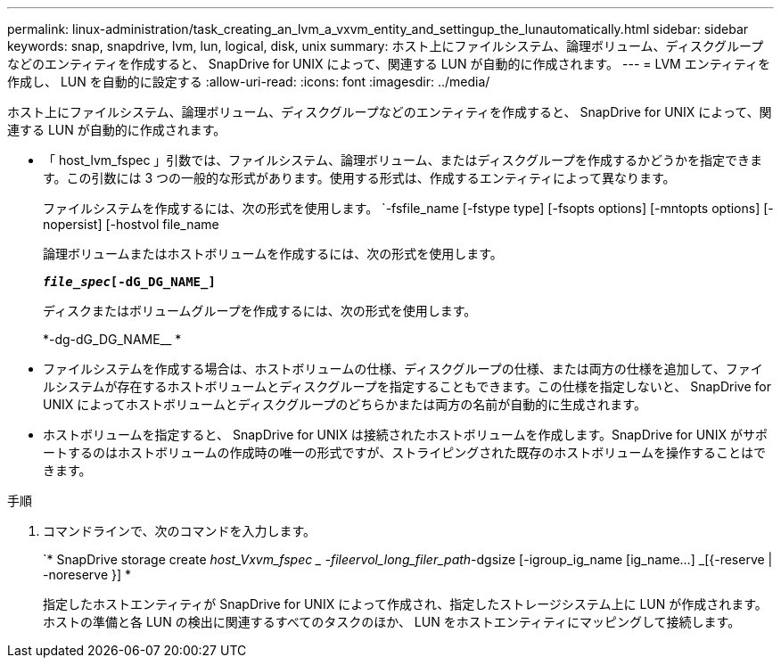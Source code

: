 ---
permalink: linux-administration/task_creating_an_lvm_a_vxvm_entity_and_settingup_the_lunautomatically.html 
sidebar: sidebar 
keywords: snap, snapdrive, lvm, lun, logical, disk, unix 
summary: ホスト上にファイルシステム、論理ボリューム、ディスクグループなどのエンティティを作成すると、 SnapDrive for UNIX によって、関連する LUN が自動的に作成されます。 
---
= LVM エンティティを作成し、 LUN を自動的に設定する
:allow-uri-read: 
:icons: font
:imagesdir: ../media/


[role="lead"]
ホスト上にファイルシステム、論理ボリューム、ディスクグループなどのエンティティを作成すると、 SnapDrive for UNIX によって、関連する LUN が自動的に作成されます。

* 「 host_lvm_fspec 」引数では、ファイルシステム、論理ボリューム、またはディスクグループを作成するかどうかを指定できます。この引数には 3 つの一般的な形式があります。使用する形式は、作成するエンティティによって異なります。
+
ファイルシステムを作成するには、次の形式を使用します。 `-fsfile_name [-fstype type] [-fsopts options] [-mntopts options] [-nopersist] [-hostvol file_name

+
論理ボリュームまたはホストボリュームを作成するには、次の形式を使用します。

+
`*[-hostvol file_spec]_file_spec_[-dG_DG_NAME_]*`

+
ディスクまたはボリュームグループを作成するには、次の形式を使用します。

+
*-dg-dG_DG_NAME__ *

* ファイルシステムを作成する場合は、ホストボリュームの仕様、ディスクグループの仕様、または両方の仕様を追加して、ファイルシステムが存在するホストボリュームとディスクグループを指定することもできます。この仕様を指定しないと、 SnapDrive for UNIX によってホストボリュームとディスクグループのどちらかまたは両方の名前が自動的に生成されます。
* ホストボリュームを指定すると、 SnapDrive for UNIX は接続されたホストボリュームを作成します。SnapDrive for UNIX がサポートするのはホストボリュームの作成時の唯一の形式ですが、ストライピングされた既存のホストボリュームを操作することはできます。


.手順
. コマンドラインで、次のコマンドを入力します。
+
`* SnapDrive storage create _host_Vxvm_fspec _ -fileervol_long_filer_path_-dgsize [-igroup_ig_name [ig_name...] _[{-reserve | -noreserve }] *

+
指定したホストエンティティが SnapDrive for UNIX によって作成され、指定したストレージシステム上に LUN が作成されます。ホストの準備と各 LUN の検出に関連するすべてのタスクのほか、 LUN をホストエンティティにマッピングして接続します。



